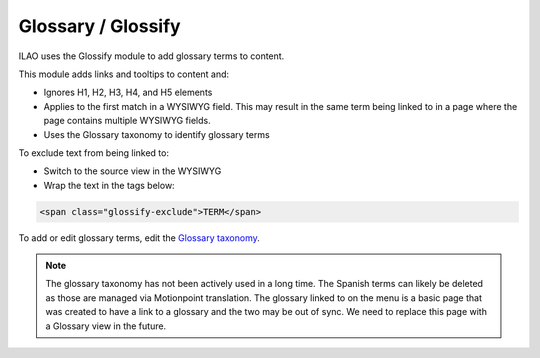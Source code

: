 ==========================
Glossary / Glossify
==========================

ILAO uses the Glossify module to add glossary terms to content.

This module adds links and tooltips to content and:

* Ignores H1, H2, H3, H4, and H5 elements
* Applies to the first match in a WYSIWYG field. This may result in the same term being linked to in a page where the page contains multiple WYSIWYG fields.
* Uses the Glossary taxonomy to identify glossary terms


To exclude text from being linked to:

* Switch to the source view in the WYSIWYG
* Wrap the text in the tags below:

.. code:: html
   
   <span class="glossify-exclude">TERM</span>

To add or edit glossary terms, edit the `Glossary taxonomy <https://www.illinoislegalaid.org/admin/structure/taxonomy/manage/glossary/overview>`_.

.. note:: The glossary taxonomy has not been actively used in a long time. The Spanish terms can likely be deleted as those are managed via Motionpoint translation. The glossary linked to on the menu is a basic page that was created to have a link to a glossary and the two may be out of sync. We need to replace this page with a Glossary view in the future.


